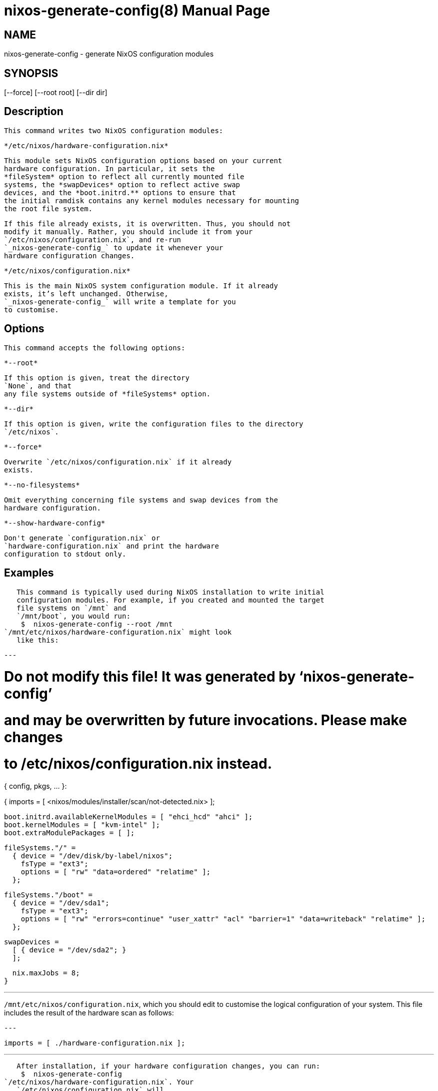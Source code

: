 = nixos-generate-config(8)
:doctype: manpage
:manvolnum: 8
:manmanual: nixos-generate-config
:mansource: NixOS

== NAME

nixos-generate-config - generate NixOS configuration modules

== SYNOPSIS

[--force] [--root root] [--dir dir] 


  
== Description

   This command writes two NixOS configuration modules:
   
     */etc/nixos/hardware-configuration.nix*
     
       This module sets NixOS configuration options based on your current
       hardware configuration. In particular, it sets the
       *fileSystem* option to reflect all currently mounted file
       systems, the *swapDevices* option to reflect active swap
       devices, and the *boot.initrd.** options to ensure that
       the initial ramdisk contains any kernel modules necessary for mounting
       the root file system.
      
       If this file already exists, it is overwritten. Thus, you should not
       modify it manually. Rather, you should include it from your
       `/etc/nixos/configuration.nix`, and re-run
       `_nixos-generate-config_` to update it whenever your
       hardware configuration changes.
      
    
     */etc/nixos/configuration.nix*
     
       This is the main NixOS system configuration module. If it already
       exists, it’s left unchanged. Otherwise,
       `_nixos-generate-config_` will write a template for you
       to customise.
      
   



  
== Options

   This command accepts the following options:
  


    *--root*
    
      If this option is given, treat the directory
      `None`, and that
      any file systems outside of *fileSystems* option.
     
   

    *--dir*
    
      If this option is given, write the configuration files to the directory
      `/etc/nixos`.
     
   

    *--force*
    
      Overwrite `/etc/nixos/configuration.nix` if it already
      exists.
     
   

    *--no-filesystems*
    
      Omit everything concerning file systems and swap devices from the
      hardware configuration.
     
   

    *--show-hardware-config*
    
      Don't generate `configuration.nix` or
      `hardware-configuration.nix` and print the hardware
      configuration to stdout only.
     
  


  
== Examples

   This command is typically used during NixOS installation to write initial
   configuration modules. For example, if you created and mounted the target
   file systems on `/mnt` and
   `/mnt/boot`, you would run:
    $  nixos-generate-config --root /mnt
`/mnt/etc/nixos/hardware-configuration.nix` might look
   like this:
[source,nix]
---

# Do not modify this file!  It was generated by ‘nixos-generate-config’
# and may be overwritten by future invocations.  Please make changes
# to /etc/nixos/configuration.nix instead.
{ config, pkgs, ... }:

{
  imports =
    [ <nixos/modules/installer/scan/not-detected.nix>
    ];

  boot.initrd.availableKernelModules = [ "ehci_hcd" "ahci" ];
  boot.kernelModules = [ "kvm-intel" ];
  boot.extraModulePackages = [ ];

  fileSystems."/" =
    { device = "/dev/disk/by-label/nixos";
      fsType = "ext3";
      options = [ "rw" "data=ordered" "relatime" ];
    };

  fileSystems."/boot" =
    { device = "/dev/sda1";
      fsType = "ext3";
      options = [ "rw" "errors=continue" "user_xattr" "acl" "barrier=1" "data=writeback" "relatime" ];
    };

  swapDevices =
    [ { device = "/dev/sda2"; }
    ];

  nix.maxJobs = 8;
}

---
`/mnt/etc/nixos/configuration.nix`, which you should edit
   to customise the logical configuration of your system. This file includes
   the result of the hardware scan as follows:
[source,nix]
---

  imports = [ ./hardware-configuration.nix ];

---



   After installation, if your hardware configuration changes, you can run:
    $  nixos-generate-config
`/etc/nixos/hardware-configuration.nix`. Your
   `/etc/nixos/configuration.nix` will
   `_not`_ be overwritten.
  
